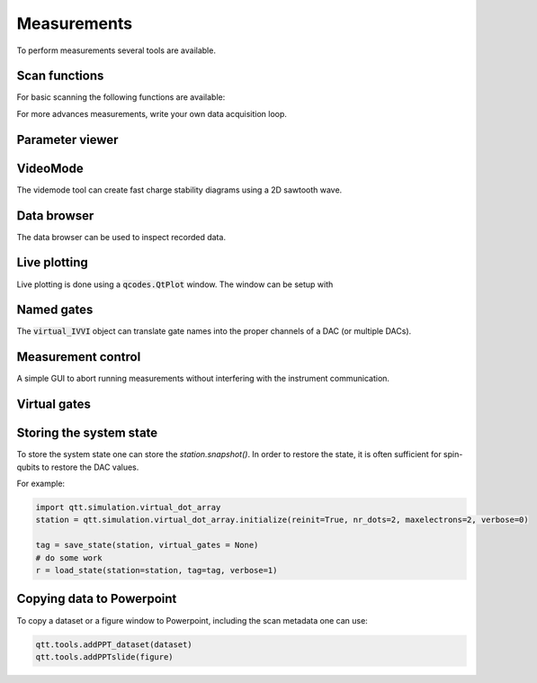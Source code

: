 Measurements
============

To perform measurements several tools are available.

Scan functions
--------------

For basic scanning the following functions are available:

.. autosummary::

    qtt.measurements.scans.scan1D
    qtt.measurements.scans.scan2D
    qtt.measurements.scans.scan2Dfast
    qtt.measurements.scans.scan2Dturbo

For more advances measurements, write your own data acquisition loop.


Parameter viewer
----------------

.. autosummary::
    qtt.gui.parameterviewer.ParameterViewer

VideoMode
---------

The videmode tool can create fast charge stability diagrams using a 2D sawtooth wave.

.. autosummary::
    qtt.measurements.videomode.VideoMode


Data browser
------------

The data browser can be used to inspect recorded data. 

.. autosummary::
    qtt.gui.dataviewer.DataViewer
    
Live plotting
-------------

Live plotting is done using a :code:`qcodes.QtPlot` window. The window can be setup with

.. autosummary::
    qtt.tools.setupMeasurementWindows


Named gates
-----------

The :code:`virtual_IVVI` object can translate gate names into the proper channels of a DAC (or multiple DACs).

.. autosummary::
    qtt.instrument_drivers.gates.virtual_IVVI


Measurement control
-------------------

A simple GUI to abort running measurements without interfering with the instrument communication.

.. autosummary::
    qtt.live_plotting.MeasurementControl


Virtual gates
-------------

.. autosummary::
    qtt.instrument_drivers.virtual_gates.virtual_gates


Storing the system state
------------------------

To store the system state one can store the `station.snapshot()`. In order to restore the state,
it is often sufficient for spin-qubits to restore the DAC values.

.. autosummary::
    qtt.measurements.storage.save_state
    qtt.measurements.storage.load_state
    qtt.measurements.storage.list_states

For example:

.. code-block:: python
    
    import qtt.simulation.virtual_dot_array
    station = qtt.simulation.virtual_dot_array.initialize(reinit=True, nr_dots=2, maxelectrons=2, verbose=0)

    tag = save_state(station, virtual_gates = None)
    # do some work
    r = load_state(station=station, tag=tag, verbose=1)


Copying data to Powerpoint
--------------------------

To copy a dataset or a figure window to Powerpoint, including the scan metadata one can use:
 
.. code-block:: python

 	qtt.tools.addPPT_dataset(dataset)
 	qtt.tools.addPPTslide(figure)

 	


